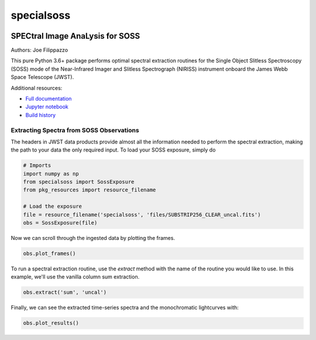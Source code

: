 ===========
specialsoss
===========


.. image:: https://img.shields.io/pypi/v/specialsoss.svg
        :target: https://pypi.python.org/pypi/specialsoss

.. image:: https://img.shields.io/travis/hover2pi/specialsoss.svg
        :target: https://travis-ci.org/hover2pi/specialsoss

.. image:: https://readthedocs.org/projects/specialsoss/badge/?version=latest
        :target: https://specialsoss.readthedocs.io/en/latest/?badge=latest
        :alt: Documentation Status

.. image:: https://img.shields.io/coveralls/github/hover2pi/specialsoss.svg
        :target: https://coveralls.io/github/hover2pi/specialsoss

.. image:: https://pyup.io/repos/github/hover2pi/specialsoss/shield.svg
     :target: https://pyup.io/repos/github/hover2pi/specialsoss/
     :alt: Updates


SPECtral Image AnaLysis for SOSS
~~~~~~~~~~~~~~~~~~~~~~~~~~~~~~~~

Authors: Joe Filippazzo

This pure Python 3.6+ package performs optimal spectral extraction routines
for the Single Object Slitless Spectroscopy (SOSS) mode of the
Near-Infrared Imager and Slitless Spectrograph (NIRISS) instrument
onboard the James Webb Space Telescope (JWST).

Additional resources:

- `Full documentation <https://specialsoss.readthedocs.io/en/latest/>`_
- `Jupyter notebook <https://github.com/spacetelescope/specialsoss/blob/master/notebooks/specialsoss_demo.ipynb>`_
- `Build history <https://travis-ci.org/hover2pi/specialsoss>`_


Extracting Spectra from SOSS Observations
-----------------------------------------

The headers in JWST data products provide almost all the information
needed to perform the spectral extraction, making the path to your data
the only required input. To load your SOSS exposure, simply do

.. code:: python

   # Imports
   import numpy as np
   from specialsoss import SossExposure
   from pkg_resources import resource_filename

   # Load the exposure
   file = resource_filename('specialsoss', 'files/SUBSTRIP256_CLEAR_uncal.fits')
   obs = SossExposure(file)

Now we can scroll through the ingested data by plotting the frames.

.. code:: python

   obs.plot_frames()

.. figure:: specialsoss/files/images/plot_frames.png
   :alt: SOSS Frames

To run a spectral extraction routine, use the `extract` method with
the name of the routine you would like to use. In this example, we'll
use the vanilla column sum extraction.

.. code:: python

   obs.extract('sum', 'uncal')

Finally, we can see the extracted time-series spectra and the monochromatic lightcurves with:

.. code:: python

   obs.plot_results()
